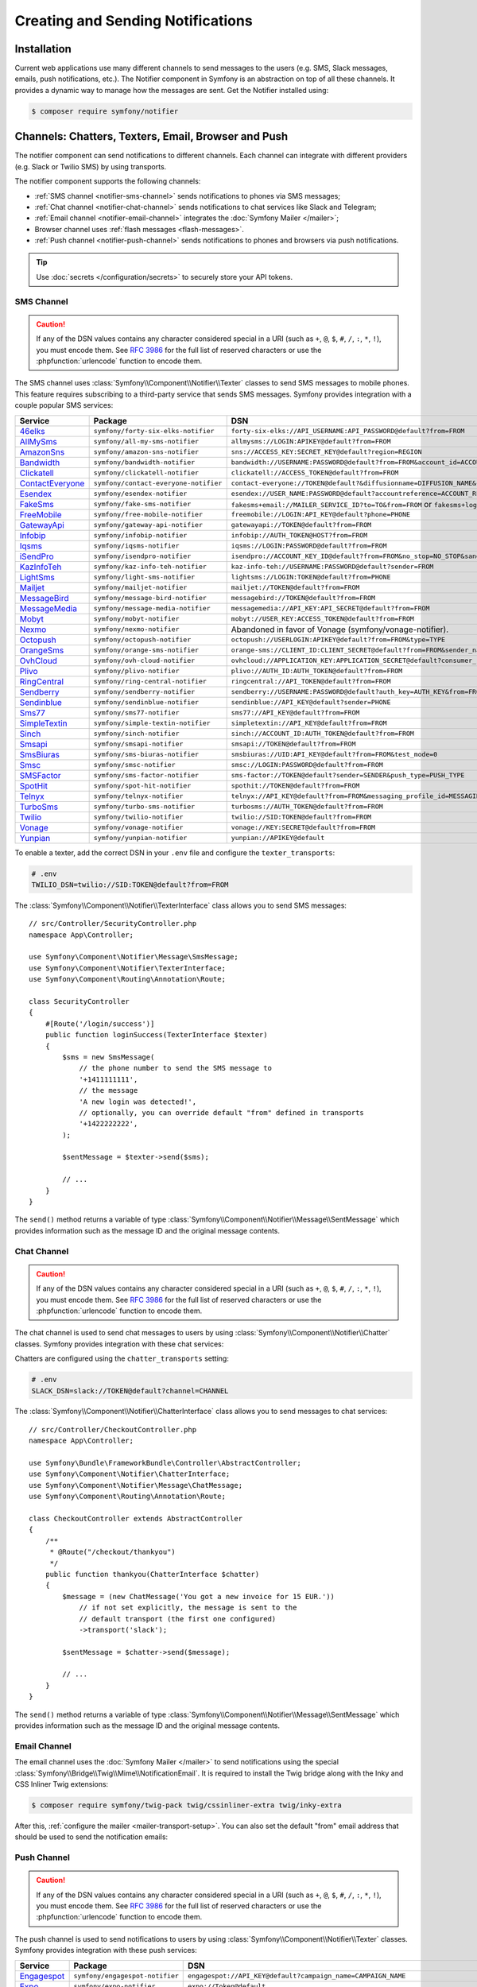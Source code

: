 Creating and Sending Notifications
==================================

Installation
------------

Current web applications use many different channels to send messages to
the users (e.g. SMS, Slack messages, emails, push notifications, etc.). The
Notifier component in Symfony is an abstraction on top of all these
channels. It provides a dynamic way to manage how the messages are sent.
Get the Notifier installed using:

.. code-block:: terminal

    $ composer require symfony/notifier

.. _channels-chatters-texters-email-and-browser:

Channels: Chatters, Texters, Email, Browser and Push
----------------------------------------------------

The notifier component can send notifications to different channels. Each
channel can integrate with different providers (e.g. Slack or Twilio SMS)
by using transports.

The notifier component supports the following channels:

* :ref:`SMS channel <notifier-sms-channel>` sends notifications to phones via
  SMS messages;
* :ref:`Chat channel <notifier-chat-channel>` sends notifications to chat
  services like Slack and Telegram;
* :ref:`Email channel <notifier-email-channel>` integrates the :doc:`Symfony Mailer </mailer>`;
* Browser channel uses :ref:`flash messages <flash-messages>`.
* :ref:`Push channel <notifier-push-channel>` sends notifications to phones and browsers via push notifications.

.. tip::

    Use :doc:`secrets </configuration/secrets>` to securely store your
    API tokens.

.. _notifier-sms-channel:

SMS Channel
~~~~~~~~~~~

.. caution::

    If any of the DSN values contains any character considered special in a
    URI (such as ``+``, ``@``, ``$``, ``#``, ``/``, ``:``, ``*``, ``!``), you must
    encode them. See `RFC 3986`_ for the full list of reserved characters or use the
    :phpfunction:`urlencode` function to encode them.

The SMS channel uses :class:`Symfony\\Component\\Notifier\\Texter` classes
to send SMS messages to mobile phones. This feature requires subscribing to
a third-party service that sends SMS messages. Symfony provides integration
with a couple popular SMS services:

==================  =====================================  ===========================================================================
Service             Package                                DSN
==================  =====================================  ===========================================================================
`46elks`_           ``symfony/forty-six-elks-notifier``    ``forty-six-elks://API_USERNAME:API_PASSWORD@default?from=FROM``
`AllMySms`_         ``symfony/all-my-sms-notifier``        ``allmysms://LOGIN:APIKEY@default?from=FROM``
`AmazonSns`_        ``symfony/amazon-sns-notifier``        ``sns://ACCESS_KEY:SECRET_KEY@default?region=REGION``
`Bandwidth`_        ``symfony/bandwidth-notifier``         ``bandwidth://USERNAME:PASSWORD@default?from=FROM&account_id=ACCOUNT_ID&application_id=APPLICATION_ID&priority=PRIORITY``
`Clickatell`_       ``symfony/clickatell-notifier``        ``clickatell://ACCESS_TOKEN@default?from=FROM``
`ContactEveryone`_  ``symfony/contact-everyone-notifier``  ``contact-everyone://TOKEN@default?&diffusionname=DIFFUSION_NAME&category=CATEGORY``
`Esendex`_          ``symfony/esendex-notifier``           ``esendex://USER_NAME:PASSWORD@default?accountreference=ACCOUNT_REFERENCE&from=FROM``
`FakeSms`_          ``symfony/fake-sms-notifier``          ``fakesms+email://MAILER_SERVICE_ID?to=TO&from=FROM`` or ``fakesms+logger://default``
`FreeMobile`_       ``symfony/free-mobile-notifier``       ``freemobile://LOGIN:API_KEY@default?phone=PHONE``
`GatewayApi`_       ``symfony/gateway-api-notifier``       ``gatewayapi://TOKEN@default?from=FROM``
`Infobip`_          ``symfony/infobip-notifier``           ``infobip://AUTH_TOKEN@HOST?from=FROM``
`Iqsms`_            ``symfony/iqsms-notifier``             ``iqsms://LOGIN:PASSWORD@default?from=FROM``
`iSendPro`_         ``symfony/isendpro-notifier``          ``isendpro://ACCOUNT_KEY_ID@default?from=FROM&no_stop=NO_STOP&sandbox=SANDBOX``
`KazInfoTeh`_       ``symfony/kaz-info-teh-notifier``      ``kaz-info-teh://USERNAME:PASSWORD@default?sender=FROM``
`LightSms`_         ``symfony/light-sms-notifier``         ``lightsms://LOGIN:TOKEN@default?from=PHONE``
`Mailjet`_          ``symfony/mailjet-notifier``           ``mailjet://TOKEN@default?from=FROM``
`MessageBird`_      ``symfony/message-bird-notifier``      ``messagebird://TOKEN@default?from=FROM``
`MessageMedia`_     ``symfony/message-media-notifier``     ``messagemedia://API_KEY:API_SECRET@default?from=FROM``
`Mobyt`_            ``symfony/mobyt-notifier``             ``mobyt://USER_KEY:ACCESS_TOKEN@default?from=FROM``
`Nexmo`_            ``symfony/nexmo-notifier``             Abandoned in favor of Vonage (symfony/vonage-notifier).
`Octopush`_         ``symfony/octopush-notifier``          ``octopush://USERLOGIN:APIKEY@default?from=FROM&type=TYPE``
`OrangeSms`_        ``symfony/orange-sms-notifier``        ``orange-sms://CLIENT_ID:CLIENT_SECRET@default?from=FROM&sender_name=SENDER_NAME``
`OvhCloud`_         ``symfony/ovh-cloud-notifier``         ``ovhcloud://APPLICATION_KEY:APPLICATION_SECRET@default?consumer_key=CONSUMER_KEY&service_name=SERVICE_NAME``
`Plivo`_            ``symfony/plivo-notifier``             ``plivo://AUTH_ID:AUTH_TOKEN@default?from=FROM``
`RingCentral`_      ``symfony/ring-central-notifier``      ``ringcentral://API_TOKEN@default?from=FROM``
`Sendberry`_        ``symfony/sendberry-notifier``         ``sendberry://USERNAME:PASSWORD@default?auth_key=AUTH_KEY&from=FROM``
`Sendinblue`_       ``symfony/sendinblue-notifier``        ``sendinblue://API_KEY@default?sender=PHONE``
`Sms77`_            ``symfony/sms77-notifier``             ``sms77://API_KEY@default?from=FROM``
`SimpleTextin`_     ``symfony/simple-textin-notifier``     ``simpletextin://API_KEY@default?from=FROM``
`Sinch`_            ``symfony/sinch-notifier``             ``sinch://ACCOUNT_ID:AUTH_TOKEN@default?from=FROM``
`Smsapi`_           ``symfony/smsapi-notifier``            ``smsapi://TOKEN@default?from=FROM``
`SmsBiuras`_        ``symfony/sms-biuras-notifier``        ``smsbiuras://UID:API_KEY@default?from=FROM&test_mode=0``
`Smsc`_             ``symfony/smsc-notifier``              ``smsc://LOGIN:PASSWORD@default?from=FROM``
`SMSFactor`_        ``symfony/sms-factor-notifier``        ``sms-factor://TOKEN@default?sender=SENDER&push_type=PUSH_TYPE``
`SpotHit`_          ``symfony/spot-hit-notifier``          ``spothit://TOKEN@default?from=FROM``
`Telnyx`_           ``symfony/telnyx-notifier``            ``telnyx://API_KEY@default?from=FROM&messaging_profile_id=MESSAGING_PROFILE_ID``
`TurboSms`_         ``symfony/turbo-sms-notifier``         ``turbosms://AUTH_TOKEN@default?from=FROM``
`Twilio`_           ``symfony/twilio-notifier``            ``twilio://SID:TOKEN@default?from=FROM``
`Vonage`_           ``symfony/vonage-notifier``            ``vonage://KEY:SECRET@default?from=FROM``
`Yunpian`_          ``symfony/yunpian-notifier``           ``yunpian://APIKEY@default``
==================  =====================================  ===========================================================================

.. versionadded:: 6.1

    The 46elks, OrangeSms, KazInfoTeh and Sendberry integrations were introduced in Symfony 6.1.
    The ``no_stop_clause`` option in ``OvhCloud`` DSN was introduced in Symfony 6.1.
    The ``test`` option in ``Smsapi`` DSN was introduced in Symfony 6.1.

.. versionadded:: 6.2

    The ContactEveryone and SMSFactor integrations were introduced in Symfony 6.2.

.. versionadded:: 6.3

    The Bandwith, iSendPro, Plivo, RingCentral, SimpleTextin and Termii integrations
    were introduced in Symfony 6.3.
    The ``from`` option in ``Smsapi`` DSN is optional since Symfony 6.3.

To enable a texter, add the correct DSN in your ``.env`` file and
configure the ``texter_transports``:

.. code-block:: bash

    # .env
    TWILIO_DSN=twilio://SID:TOKEN@default?from=FROM

.. configuration-block::

    .. code-block:: yaml

        # config/packages/notifier.yaml
        framework:
            notifier:
                texter_transports:
                    twilio: '%env(TWILIO_DSN)%'

    .. code-block:: xml

        <!-- config/packages/notifier.xml -->
        <?xml version="1.0" encoding="UTF-8" ?>
        <container xmlns="http://symfony.com/schema/dic/services"
            xmlns:xsi="http://www.w3.org/2001/XMLSchema-instance"
            xmlns:framework="http://symfony.com/schema/dic/symfony"
            xsi:schemaLocation="http://symfony.com/schema/dic/services
                https://symfony.com/schema/dic/services/services-1.0.xsd
                http://symfony.com/schema/dic/symfony
                https://symfony.com/schema/dic/symfony/symfony-1.0.xsd">

            <framework:config>
                <framework:notifier>
                    <framework:texter-transport name="twilio">
                        %env(TWILIO_DSN)%
                    </framework:texter-transport>
                </framework:notifier>
            </framework:config>
        </container>

    .. code-block:: php

        // config/packages/notifier.php
        use Symfony\Config\FrameworkConfig;

        return static function (FrameworkConfig $framework): void {
            $framework->notifier()
                ->texterTransport('twilio', env('TWILIO_DSN'))
            ;
        };

.. _sending-sms:

The :class:`Symfony\\Component\\Notifier\\TexterInterface` class allows you to
send SMS messages::

    // src/Controller/SecurityController.php
    namespace App\Controller;

    use Symfony\Component\Notifier\Message\SmsMessage;
    use Symfony\Component\Notifier\TexterInterface;
    use Symfony\Component\Routing\Annotation\Route;

    class SecurityController
    {
        #[Route('/login/success')]
        public function loginSuccess(TexterInterface $texter)
        {
            $sms = new SmsMessage(
                // the phone number to send the SMS message to
                '+1411111111',
                // the message
                'A new login was detected!',
                // optionally, you can override default "from" defined in transports
                '+1422222222',
            );

            $sentMessage = $texter->send($sms);

            // ...
        }
    }

.. versionadded:: 6.2

    The 3rd argument of ``SmsMessage`` (``$from``) was introduced in Symfony 6.2.

The ``send()`` method returns a variable of type
:class:`Symfony\\Component\\Notifier\\Message\\SentMessage` which provides
information such as the message ID and the original message contents.

.. _notifier-chat-channel:

Chat Channel
~~~~~~~~~~~~

.. caution::

    If any of the DSN values contains any character considered special in a
    URI (such as ``+``, ``@``, ``$``, ``#``, ``/``, ``:``, ``*``, ``!``), you must
    encode them. See `RFC 3986`_ for the full list of reserved characters or use the
    :phpfunction:`urlencode` function to encode them.

The chat channel is used to send chat messages to users by using
:class:`Symfony\\Component\\Notifier\\Chatter` classes. Symfony provides
integration with these chat services:

=======================================  ====================================  =============================================================================
Service                                  Package                               DSN
=======================================  ====================================  =============================================================================
`AmazonSns`_                             ``symfony/amazon-sns-notifier``       ``sns://ACCESS_KEY:SECRET_KEY@default?region=REGION``
`Chatwork`_                              ``symfony/chatwork-notifier``         ``chatwork://API_TOKEN@default?room_id=ID``
`Discord`_                               ``symfony/discord-notifier``          ``discord://TOKEN@default?webhook_id=ID``
`FakeChat`_                              ``symfony/fake-chat-notifier``        ``fakechat+email://default?to=TO&from=FROM`` or ``fakechat+logger://default``
`Firebase`_                              ``symfony/firebase-notifier``         ``firebase://USERNAME:PASSWORD@default``
`Gitter`_                                ``symfony/gitter-notifier``           ``gitter://TOKEN@default?room_id=ROOM_ID``
`GoogleChat`_                            ``symfony/google-chat-notifier``      ``googlechat://ACCESS_KEY:ACCESS_TOKEN@default/SPACE?thread_key=THREAD_KEY``
`LINE Notify`_                           ``symfony/line-notify-notifier``      ``linenotify://TOKEN@default``
`LinkedIn`_                              ``symfony/linked-in-notifier``        ``linkedin://TOKEN:USER_ID@default``
`Mastodon`_                              ``symfony/mastodon-notifier``         ``mastodon://ACCESS_TOKEN@HOST``
`Mattermost`_                            ``symfony/mattermost-notifier``       ``mattermost://ACCESS_TOKEN@HOST/PATH?channel=CHANNEL``
`Mercure`_                               ``symfony/mercure-notifier``          ``mercure://HUB_ID?topic=TOPIC``
`MicrosoftTeams`_                        ``symfony/microsoft-teams-notifier``  ``microsoftteams://default/PATH``
`RocketChat`_                            ``symfony/rocket-chat-notifier``      ``rocketchat://TOKEN@ENDPOINT?channel=CHANNEL``
`Slack`_                                 ``symfony/slack-notifier``            ``slack://TOKEN@default?channel=CHANNEL``
`Telegram`_                              ``symfony/telegram-notifier``         ``telegram://TOKEN@default?channel=CHAT_ID``
`Twitter`_                               ``symfony/twitter-notifier``          ``twitter://API_KEY:API_SECRET:ACCESS_TOKEN:ACCESS_SECRET@default``
`Zendesk`_                               ``symfony/zendesk-notifier``          ``zendesk://EMAIL:TOKEN@SUBDOMAIN``
`Zulip`_                                 ``symfony/zulip-notifier``            ``zulip://EMAIL:TOKEN@HOST?channel=CHANNEL``
======================================   ====================================  =============================================================================

.. versionadded:: 6.2

    The Zendesk and Chatwork integration were introduced in Symfony 6.2.

.. versionadded:: 6.3

    The LINE Notify, Mastodon and Twitter integrations were introduced in Symfony 6.3.

Chatters are configured using the ``chatter_transports`` setting:

.. code-block:: bash

    # .env
    SLACK_DSN=slack://TOKEN@default?channel=CHANNEL

.. configuration-block::

    .. code-block:: yaml

        # config/packages/notifier.yaml
        framework:
            notifier:
                chatter_transports:
                    slack: '%env(SLACK_DSN)%'

    .. code-block:: xml

        <!-- config/packages/notifier.xml -->
        <?xml version="1.0" encoding="UTF-8" ?>
        <container xmlns="http://symfony.com/schema/dic/services"
            xmlns:xsi="http://www.w3.org/2001/XMLSchema-instance"
            xmlns:framework="http://symfony.com/schema/dic/symfony"
            xsi:schemaLocation="http://symfony.com/schema/dic/services
                https://symfony.com/schema/dic/services/services-1.0.xsd
                http://symfony.com/schema/dic/symfony
                https://symfony.com/schema/dic/symfony/symfony-1.0.xsd">

            <framework:config>
                <framework:notifier>
                    <framework:chatter-transport name="slack">
                        %env(SLACK_DSN)%
                    </framework:chatter-transport>
                </framework:notifier>
            </framework:config>
        </container>

    .. code-block:: php

        // config/packages/notifier.php
        use Symfony\Config\FrameworkConfig;

        return static function (FrameworkConfig $framework): void {
            $framework->notifier()
                ->chatterTransport('slack', env('SLACK_DSN'))
            ;
        };

.. _sending-chat-messages:

The :class:`Symfony\\Component\\Notifier\\ChatterInterface` class allows
you to send messages to chat services::

    // src/Controller/CheckoutController.php
    namespace App\Controller;

    use Symfony\Bundle\FrameworkBundle\Controller\AbstractController;
    use Symfony\Component\Notifier\ChatterInterface;
    use Symfony\Component\Notifier\Message\ChatMessage;
    use Symfony\Component\Routing\Annotation\Route;

    class CheckoutController extends AbstractController
    {
        /**
         * @Route("/checkout/thankyou")
         */
        public function thankyou(ChatterInterface $chatter)
        {
            $message = (new ChatMessage('You got a new invoice for 15 EUR.'))
                // if not set explicitly, the message is sent to the
                // default transport (the first one configured)
                ->transport('slack');

            $sentMessage = $chatter->send($message);

            // ...
        }
    }

The ``send()`` method returns a variable of type
:class:`Symfony\\Component\\Notifier\\Message\\SentMessage` which provides
information such as the message ID and the original message contents.

.. _notifier-email-channel:

Email Channel
~~~~~~~~~~~~~

The email channel uses the :doc:`Symfony Mailer </mailer>` to send
notifications using the special
:class:`Symfony\\Bridge\\Twig\\Mime\\NotificationEmail`. It is
required to install the Twig bridge along with the Inky and CSS Inliner
Twig extensions:

.. code-block:: terminal

    $ composer require symfony/twig-pack twig/cssinliner-extra twig/inky-extra

After this, :ref:`configure the mailer <mailer-transport-setup>`. You can
also set the default "from" email address that should be used to send the
notification emails:

.. configuration-block::

    .. code-block:: yaml

        # config/packages/mailer.yaml
        framework:
            mailer:
                dsn: '%env(MAILER_DSN)%'
                envelope:
                    sender: 'notifications@example.com'

    .. code-block:: xml

        <!-- config/packages/mailer.xml -->
        <?xml version="1.0" encoding="UTF-8" ?>
        <container xmlns="http://symfony.com/schema/dic/services"
            xmlns:xsi="http://www.w3.org/2001/XMLSchema-instance"
            xmlns:framework="http://symfony.com/schema/dic/symfony"
            xsi:schemaLocation="http://symfony.com/schema/dic/services
                https://symfony.com/schema/dic/services/services-1.0.xsd
                http://symfony.com/schema/dic/symfony
                https://symfony.com/schema/dic/symfony/symfony-1.0.xsd">

            <framework:config>
                <framework:mailer
                    dsn="%env(MAILER_DSN)%"
                >
                    <framework:envelope
                        sender="notifications@example.com"
                    />
                </framework:mailer>
            </framework:config>
        </container>

    .. code-block:: php

        // config/packages/mailer.php
        use Symfony\Config\FrameworkConfig;

        return static function (FrameworkConfig $framework): void {
            $framework->mailer()
                ->dsn(env('MAILER_DSN'))
                ->envelope()
                    ->sender('notifications@example.com')
            ;
        };

.. _notifier-push-channel:

Push Channel
~~~~~~~~~~~~

.. caution::

    If any of the DSN values contains any character considered special in a
    URI (such as ``+``, ``@``, ``$``, ``#``, ``/``, ``:``, ``*``, ``!``), you must
    encode them. See `RFC 3986`_ for the full list of reserved characters or use the
    :phpfunction:`urlencode` function to encode them.

The push channel is used to send notifications to users by using
:class:`Symfony\\Component\\Notifier\\Texter` classes. Symfony provides
integration with these push services:

===============  ====================================  ==============================================================================
Service          Package                               DSN
===============  ====================================  ==============================================================================
`Engagespot`_    ``symfony/engagespot-notifier``       ``engagespot://API_KEY@default?campaign_name=CAMPAIGN_NAME``
`Expo`_          ``symfony/expo-notifier``             ``expo://Token@default``
`OneSignal`_     ``symfony/one-signal-notifier``       ``onesignal://APP_ID:API_KEY@default?defaultRecipientId=DEFAULT_RECIPIENT_ID``
`PagerDuty`_     ``symfony/pager-duty-notifier``       ``pagerduty://TOKEN@SUBDOMAIN``
`Pushover`_      ``symfony/pushover-notifier``         ``pushover://USER_KEY:APP_TOKEN@default``
===============  ====================================  ==============================================================================

.. versionadded:: 6.1

    The Engagespot integration was introduced in Symfony 6.1.

.. versionadded:: 6.3

    The PagerDuty and Pushover integrations were introduced in Symfony 6.3.

To enable a texter, add the correct DSN in your ``.env`` file and
configure the ``texter_transports``:

.. code-block:: bash

    # .env
    EXPO_DSN=expo://TOKEN@default

.. configuration-block::

    .. code-block:: yaml

        # config/packages/notifier.yaml
        framework:
            notifier:
                texter_transports:
                    expo: '%env(EXPO_DSN)%'

    .. code-block:: xml

        <!-- config/packages/notifier.xml -->
        <?xml version="1.0" encoding="UTF-8" ?>
        <container xmlns="http://symfony.com/schema/dic/services"
            xmlns:xsi="http://www.w3.org/2001/XMLSchema-instance"
            xmlns:framework="http://symfony.com/schema/dic/symfony"
            xsi:schemaLocation="http://symfony.com/schema/dic/services
                https://symfony.com/schema/dic/services/services-1.0.xsd
                http://symfony.com/schema/dic/symfony
                https://symfony.com/schema/dic/symfony/symfony-1.0.xsd">

            <framework:config>
                <framework:notifier>
                    <framework:texter-transport name="expo">
                        %env(EXPO_DSN)%
                    </framework:texter-transport>
                </framework:notifier>
            </framework:config>
        </container>

    .. code-block:: php

        // config/packages/notifier.php
        use Symfony\Config\FrameworkConfig;

        return static function (FrameworkConfig $framework): void {
            $framework->notifier()
                ->texterTransport('expo', env('EXPO_DSN'))
            ;
        };

Configure to use Failover or Round-Robin Transports
~~~~~~~~~~~~~~~~~~~~~~~~~~~~~~~~~~~~~~~~~~~~~~~~~~~

Besides configuring one or more separate transports, you can also use the
special ``||`` and ``&&`` characters to implement a failover or round-robin
transport:

.. configuration-block::

    .. code-block:: yaml

        # config/packages/notifier.yaml
        framework:
            notifier:
                chatter_transports:
                    # Send notifications to Slack and use Telegram if
                    # Slack errored
                    main: '%env(SLACK_DSN)% || %env(TELEGRAM_DSN)%'

                    # Send notifications to the next scheduled transport calculated by round robin
                    roundrobin: '%env(SLACK_DSN)% && %env(TELEGRAM_DSN)%'

    .. code-block:: xml

        <!-- config/packages/notifier.xml -->
        <?xml version="1.0" encoding="UTF-8" ?>
        <container xmlns="http://symfony.com/schema/dic/services"
            xmlns:xsi="http://www.w3.org/2001/XMLSchema-instance"
            xmlns:framework="http://symfony.com/schema/dic/symfony"
            xsi:schemaLocation="http://symfony.com/schema/dic/services
                https://symfony.com/schema/dic/services/services-1.0.xsd
                http://symfony.com/schema/dic/symfony
                https://symfony.com/schema/dic/symfony/symfony-1.0.xsd">

            <framework:config>
                <framework:notifier>
                    <!-- Send notifications to Slack and use Telegram if
                         Slack errored -->
                    <framework:chatter-transport name="slack">
                        %env(SLACK_DSN)% || %env(TELEGRAM_DSN)%
                    </framework:chatter-transport>

                    <!-- Send notifications to the next scheduled transport
                         calculated by round robin -->
                    <framework:chatter-transport name="slack"><![CDATA[
                        %env(SLACK_DSN)% && %env(TELEGRAM_DSN)%
                    ]]></framework:chatter-transport>
                </framework:notifier>
            </framework:config>
        </container>

    .. code-block:: php

        // config/packages/notifier.php
        use Symfony\Config\FrameworkConfig;

        return static function (FrameworkConfig $framework): void {
            $framework->notifier()
                // Send notifications to Slack and use Telegram if
                // Slack errored
                ->chatterTransport('main', env('SLACK_DSN').' || '.env('TELEGRAM_DSN'))

                // Send notifications to the next scheduled transport calculated by round robin
                ->chatterTransport('roundrobin', env('SLACK_DSN').' && '.env('TELEGRAM_DSN'))
            ;
        };

Creating & Sending Notifications
--------------------------------

To send a notification, autowire the
:class:`Symfony\\Component\\Notifier\\NotifierInterface` (service ID
``notifier``). This class has a ``send()`` method that allows you to send a
:class:`Symfony\\Component\\Notifier\\Notification\\Notification` to a
:class:`Symfony\\Component\\Notifier\\Recipient\\Recipient`::

    // src/Controller/InvoiceController.php
    namespace App\Controller;

    use Symfony\Component\Notifier\Notification\Notification;
    use Symfony\Component\Notifier\NotifierInterface;
    use Symfony\Component\Notifier\Recipient\Recipient;

    class InvoiceController extends AbstractController
    {
        #[Route('/invoice/create')]
        public function create(NotifierInterface $notifier)
        {
            // ...

            // Create a Notification that has to be sent
            // using the "email" channel
            $notification = (new Notification('New Invoice', ['email']))
                ->content('You got a new invoice for 15 EUR.');

            // The receiver of the Notification
            $recipient = new Recipient(
                $user->getEmail(),
                $user->getPhonenumber()
            );

            // Send the notification to the recipient
            $notifier->send($notification, $recipient);

            // ...
        }
    }

The ``Notification`` is created by using two arguments: the subject and
channels. The channels specify which channel (or transport) should be used
to send the notification. For instance, ``['email', 'sms']`` will send
both an email and sms notification to the user.

The default notification also has a ``content()`` and ``emoji()`` method to
set the notification content and icon.

Symfony provides the following recipients:

:class:`Symfony\\Component\\Notifier\\Recipient\\NoRecipient`
    This is the default and is useful when there is no need to have
    information about the receiver. For example, the browser channel uses
    the current requests' :ref:`session flashbag <flash-messages>`;

:class:`Symfony\\Component\\Notifier\\Recipient\\Recipient`
    This can contain both the email address and the phone number of the user. This
    recipient can be used for all channels (depending on whether they are
    actually set).

Configuring Channel Policies
~~~~~~~~~~~~~~~~~~~~~~~~~~~~

Instead of specifying the target channels on creation, Symfony also allows
you to use notification importance levels. Update the configuration to
specify what channels should be used for specific levels (using
``channel_policy``):

.. configuration-block::

    .. code-block:: yaml

        # config/packages/notifier.yaml
        framework:
            notifier:
                # ...
                channel_policy:
                    # Use SMS, Slack and email for urgent notifications
                    urgent: ['sms', 'chat/slack', 'email']

                    # Use Slack for highly important notifications
                    high: ['chat/slack']

                    # Use browser for medium and low notifications
                    medium: ['browser']
                    low: ['browser']

    .. code-block:: xml

        <!-- config/packages/notifier.xml -->
        <?xml version="1.0" encoding="UTF-8" ?>
        <container xmlns="http://symfony.com/schema/dic/services"
            xmlns:xsi="http://www.w3.org/2001/XMLSchema-instance"
            xmlns:framework="http://symfony.com/schema/dic/symfony"
            xsi:schemaLocation="http://symfony.com/schema/dic/services
                https://symfony.com/schema/dic/services/services-1.0.xsd
                http://symfony.com/schema/dic/symfony
                https://symfony.com/schema/dic/symfony/symfony-1.0.xsd">

            <framework:config>
                <framework:notifier>
                    <!-- ... -->

                    <framework:channel-policy>
                        <!-- Use SMS, Slack and Email for urgent notifications -->
                        <framework:urgent>sms</framework:urgent>
                        <framework:urgent>chat/slack</framework:urgent>
                        <framework:urgent>email</framework:urgent>

                        <!-- Use Slack for highly important notifications -->
                        <framework:high>chat/slack</framework:high>

                        <!-- Use browser for medium and low notifications -->
                        <framework:medium>browser</framework:medium>
                        <framework:low>browser</framework:low>
                    </framework:channel-policy>
                </framework:notifier>
            </framework:config>
        </container>

    .. code-block:: php

        // config/packages/notifier.php
        use Symfony\Config\FrameworkConfig;

        return static function (FrameworkConfig $framework): void {
            // ...
            $framework->notifier()
                // Use SMS, Slack and email for urgent notifications
                ->channelPolicy('urgent', ['sms', 'chat/slack', 'email'])
                // Use Slack for highly important notifications
                ->channelPolicy('high', ['chat/slack'])
                // Use browser for medium and low notifications
                ->channelPolicy('medium', ['browser'])
                ->channelPolicy('low', ['browser'])
            ;
        };

Now, whenever the notification's importance is set to "high", it will be
sent using the Slack transport::

    // ...
    class InvoiceController extends AbstractController
    {
        #[Route('/invoice/create')]
        public function invoice(NotifierInterface $notifier)
        {
            // ...

            $notification = (new Notification('New Invoice'))
                ->content('You got a new invoice for 15 EUR.')
                ->importance(Notification::IMPORTANCE_HIGH);

            $notifier->send($notification, new Recipient('wouter@example.com'));

            // ...
        }
    }

Customize Notifications
-----------------------

You can extend the ``Notification`` or ``Recipient`` base classes to
customize their behavior. For instance, you can overwrite the
``getChannels()`` method to only return ``sms`` if the invoice price is
very high and the recipient has a phone number::

    namespace App\Notifier;

    use Symfony\Component\Notifier\Notification\Notification;
    use Symfony\Component\Notifier\Recipient\RecipientInterface;
    use Symfony\Component\Notifier\Recipient\SmsRecipientInterface;

    class InvoiceNotification extends Notification
    {
        public function __construct(
            private int $price,
        ) {
        }

        public function getChannels(RecipientInterface $recipient)
        {
            if (
                $this->price > 10000
                && $recipient instanceof SmsRecipientInterface
            ) {
                return ['sms'];
            }

            return ['email'];
        }
    }

Customize Notification Messages
~~~~~~~~~~~~~~~~~~~~~~~~~~~~~~~

Each channel has its own notification interface that you can implement to
customize the notification message. For instance, if you want to modify the
message based on the chat service, implement
:class:`Symfony\\Component\\Notifier\\Notification\\ChatNotificationInterface`
and its ``asChatMessage()`` method::

    // src/Notifier/InvoiceNotification.php
    namespace App\Notifier;

    use Symfony\Component\Notifier\Message\ChatMessage;
    use Symfony\Component\Notifier\Notification\ChatNotificationInterface;
    use Symfony\Component\Notifier\Notification\Notification;
    use Symfony\Component\Notifier\Recipient\RecipientInterface;

    class InvoiceNotification extends Notification implements ChatNotificationInterface
    {
        public function __construct(
            private int $price,
        ) {
        }

        public function asChatMessage(RecipientInterface $recipient, string $transport = null): ?ChatMessage
        {
            // Add a custom subject and emoji if the message is sent to Slack
            if ('slack' === $transport) {
                $this->subject('You\'re invoiced '.strval($this->price).' EUR.');
                $this->emoji("money");
                return ChatMessage::fromNotification($this);
            }

            // If you return null, the Notifier will create the ChatMessage
            // based on this notification as it would without this method.
            return null;
        }
    }

The
:class:`Symfony\\Component\\Notifier\\Notification\\SmsNotificationInterface`,
:class:`Symfony\\Component\\Notifier\\Notification\\EmailNotificationInterface`
and
:class:`Symfony\\Component\\Notifier\\Notification\\PushNotificationInterface`
also exists to modify messages sent to those channels.

Customize Browser Notifications (Flash Messages)
~~~~~~~~~~~~~~~~~~~~~~~~~~~~~~~~~~~~~~~~~~~~~~~~

.. versionadded:: 6.1

    Support for customizing importance levels was introduced in Symfony 6.1.

The default behavior for browser channel notifications is to add a
:ref:`flash message <flash-messages>` with ``notification`` as its key.

However, you might prefer to map the importance level of the notification to the
type of flash message, so you can tweak their style.

you can do that by overriding the default ``notifier.flash_message_importance_mapper``
service with your own implementation of
:class:`Symfony\\Component\\Notifier\\FlashMessage\\FlashMessageImportanceMapperInterface`
where you can provide your own "importance" to "alert level" mapping.

Symfony currently provides an implementation for the Bootstrap CSS framework's
typical alert levels, which you can implement immediately using:

.. configuration-block::

    .. code-block:: yaml

        # config/services.yaml
        services:
            notifier.flash_message_importance_mapper:
                class: Symfony\Component\Notifier\FlashMessage\BootstrapFlashMessageImportanceMapper

    .. code-block:: xml

        <?xml version="1.0" encoding="UTF-8" ?>
        <container xmlns="http://symfony.com/schema/dic/services"
            xmlns:xsi="http://www.w3.org/2001/XMLSchema-instance"
            xsi:schemaLocation="http://symfony.com/schema/dic/services
                https://symfony.com/schema/dic/services/services-1.0.xsd">

            <services>
                <service id="notifier.flash_message_importance_mapper" class="Symfony\Component\Notifier\FlashMessage\BootstrapFlashMessageImportanceMapper"/>
            </services>
        </container>

    .. code-block:: php

        // config/services.php
        namespace Symfony\Component\DependencyInjection\Loader\Configurator;

        use Symfony\Component\Notifier\FlashMessage\BootstrapFlashMessageImportanceMapper;

        return function(ContainerConfigurator $containerConfigurator) {
            $containerConfigurator->services()
                ->set('notifier.flash_message_importance_mapper', BootstrapFlashMessageImportanceMapper::class)
            ;
        };

Testing Notifier
----------------

Symfony provides a :class:`Symfony\\Bundle\\FrameworkBundle\\Test\\NotificationAssertionsTrait`
which provide useful methods for testing your Notifier implementation.
You can benefit from this class by using it directly or extending the
:class:`Symfony\\Bundle\\FrameworkBundle\\Test\\KernelTestCase`.

See :ref:`testing documentation <notifier-assertions>` for the list of available assertions.

.. versionadded:: 6.2

    The :class:`Symfony\\Bundle\\FrameworkBundle\\Test\\NotificationAssertionsTrait`
    was introduced in Symfony 6.2.

Disabling Delivery
------------------

While developing (or testing), you may want to disable delivery of notifications
entirely. You can do this by forcing Notifier to use the ``NullTransport`` for
all configured texter and chatter transports only in the ``dev`` (and/or
``test``) environment:

.. code-block:: yaml

    # config/packages/dev/notifier.yaml
    framework:
        notifier:
            texter_transports:
                twilio: 'null://null'
            chatter_transports:
                slack: 'null://null'

.. _notifier-events:

Using Events
------------

The :class:`Symfony\\Component\\Notifier\\Transport`` class of the Notifier component
allows you to optionally hook into the lifecycle via events.

The ``MessageEvent::class`` Event
~~~~~~~~~~~~~~~~~~~~~~~~~~~~~~~~~

**Typical Purposes**: Doing something before the message is sent (like logging
which message is going to be sent, or displaying something about the event
to be executed.

Just before sending the message, the event class ``MessageEvent`` is
dispatched. Listeners receive a
:class:`Symfony\\Component\\Notifier\\Event\\MessageEvent` event::

    use Symfony\Component\Notifier\Event\MessageEvent;

    $dispatcher->addListener(MessageEvent::class, function (MessageEvent $event) {
        // gets the message instance
        $message = $event->getMessage();

        // log something
        $this->logger(sprintf('Message with subject: %s will be send to %s', $message->getSubject(), $message->getRecipientId()));
    });

The ``FailedMessageEvent`` Event
~~~~~~~~~~~~~~~~~~~~~~~~~~~~~~~~

**Typical Purposes**: Doing something before the exception is thrown
(Retry to send the message or log additional information).

Whenever an exception is thrown while sending the message, the event class
``FailedMessageEvent`` is dispatched. A listener can do anything useful before
the exception is thrown.

Listeners receive a
:class:`Symfony\\Component\\Notifier\\Event\\FailedMessageEvent` event::

    use Symfony\Component\Notifier\Event\FailedMessageEvent;

    $dispatcher->addListener(FailedMessageEvent::class, function (FailedMessageEvent $event) {
        // gets the message instance
        $message = $event->getMessage();

        // gets the error instance
        $error = $event->getError();

        // log something
        $this->logger(sprintf('The message with subject: %s has not been sent successfully. The error is: %s', $message->getSubject(), $error->getMessage()));
    });

The ``SentMessageEvent`` Event
~~~~~~~~~~~~~~~~~~~~~~~~~~~~~~

**Typical Purposes**: To perform some action when the message is successfully
sent (like retrieve the id returned when the message is sent).

After the message has been successfully sent, the event class ``SentMessageEvent``
is dispatched. Listeners receive a
:class:`Symfony\\Component\\Notifier\\Event\\SentMessageEvent` event::

    use Symfony\Component\Notifier\Event\SentMessageEvent;

    $dispatcher->addListener(SentMessageEvent::class, function (SentMessageEvent $event) {
        // gets the message instance
        $message = $event->getOriginalMessage();

        // log something
        $this->logger(sprintf('The message has been successfully sent and has id: %s', $message->getMessageId()));
    });

.. TODO
..    - Using the message bus for asynchronous notification
..    - Describe notifier monolog handler
..    - Describe notification_on_failed_messages integration

.. _`46elks`: https://github.com/symfony/symfony/blob/{version}/src/Symfony/Component/Notifier/Bridge/FortySixElks/README.md
.. _`AllMySms`: https://github.com/symfony/symfony/blob/{version}/src/Symfony/Component/Notifier/Bridge/AllMySms/README.md
.. _`AmazonSns`: https://github.com/symfony/symfony/blob/{version}/src/Symfony/Component/Notifier/Bridge/AmazonSns/README.md
.. _`Bandwidth`: https://github.com/symfony/symfony/blob/{version}/src/Symfony/Component/Notifier/Bridge/Bandwidth/README.md
.. _`Chatwork`: https://github.com/symfony/symfony/blob/{version}/src/Symfony/Component/Notifier/Bridge/Chatwork/README.md
.. _`Clickatell`: https://github.com/symfony/symfony/blob/{version}/src/Symfony/Component/Notifier/Bridge/Clickatell/README.md
.. _`ContactEveryone`: https://github.com/symfony/symfony/blob/{version}/src/Symfony/Component/Notifier/Bridge/ContactEveryone/README.md
.. _`Discord`: https://github.com/symfony/symfony/blob/{version}/src/Symfony/Component/Notifier/Bridge/Discord/README.md
.. _`Engagespot`: https://github.com/symfony/symfony/blob/{version}/src/Symfony/Component/Notifier/Bridge/Engagespot/README.md
.. _`Esendex`: https://github.com/symfony/symfony/blob/{version}/src/Symfony/Component/Notifier/Bridge/Esendex/README.md
.. _`Expo`: https://github.com/symfony/symfony/blob/{version}/src/Symfony/Component/Notifier/Bridge/Expo/README.md
.. _`FakeChat`: https://github.com/symfony/symfony/blob/{version}/src/Symfony/Component/Notifier/Bridge/FakeChat/README.md
.. _`FakeSms`: https://github.com/symfony/symfony/blob/{version}/src/Symfony/Component/Notifier/Bridge/FakeSms/README.md
.. _`Firebase`: https://github.com/symfony/symfony/blob/{version}/src/Symfony/Component/Notifier/Bridge/Firebase/README.md
.. _`FreeMobile`: https://github.com/symfony/symfony/blob/{version}/src/Symfony/Component/Notifier/Bridge/FreeMobile/README.md
.. _`GatewayApi`: https://github.com/symfony/symfony/blob/{version}/src/Symfony/Component/Notifier/Bridge/GatewayApi/README.md
.. _`Gitter`: https://github.com/symfony/symfony/blob/{version}/src/Symfony/Component/Notifier/Bridge/Gitter/README.md
.. _`GoogleChat`: https://github.com/symfony/symfony/blob/{version}/src/Symfony/Component/Notifier/Bridge/GoogleChat/README.md
.. _`Infobip`: https://github.com/symfony/symfony/blob/{version}/src/Symfony/Component/Notifier/Bridge/Infobip/README.md
.. _`Iqsms`: https://github.com/symfony/symfony/blob/{version}/src/Symfony/Component/Notifier/Bridge/Iqsms/README.md
.. _`iSendPro`: https://github.com/symfony/symfony/blob/{version}/src/Symfony/Component/Notifier/Bridge/Isendpro/README.md
.. _`KazInfoTeh`: https://github.com/symfony/symfony/blob/{version}/src/Symfony/Component/Notifier/Bridge/KazInfoTeh/README.md
.. _`LINE Notify`: https://github.com/symfony/symfony/blob/{version}/src/Symfony/Component/Notifier/Bridge/LineNotify/README.md
.. _`LightSms`: https://github.com/symfony/symfony/blob/{version}/src/Symfony/Component/Notifier/Bridge/LightSms/README.md
.. _`LinkedIn`: https://github.com/symfony/symfony/blob/{version}/src/Symfony/Component/Notifier/Bridge/LinkedIn/README.md
.. _`Mailjet`: https://github.com/symfony/symfony/blob/{version}/src/Symfony/Component/Notifier/Bridge/Mailjet/README.md
.. _`Mastodon`: https://github.com/symfony/symfony/blob/{version}/src/Symfony/Component/Notifier/Bridge/Mastodon/README.md
.. _`Mattermost`: https://github.com/symfony/symfony/blob/{version}/src/Symfony/Component/Notifier/Bridge/Mattermost/README.md
.. _`Mercure`: https://github.com/symfony/symfony/blob/{version}/src/Symfony/Component/Notifier/Bridge/Mercure/README.md
.. _`MessageBird`: https://github.com/symfony/symfony/blob/{version}/src/Symfony/Component/Notifier/Bridge/MessageBird/README.md
.. _`MessageMedia`: https://github.com/symfony/symfony/blob/{version}/src/Symfony/Component/Notifier/Bridge/MessageMedia/README.md
.. _`MicrosoftTeams`: https://github.com/symfony/symfony/blob/{version}/src/Symfony/Component/Notifier/Bridge/MicrosoftTeams/README.md
.. _`Mobyt`: https://github.com/symfony/symfony/blob/{version}/src/Symfony/Component/Notifier/Bridge/Mobyt/README.md
.. _`Nexmo`: https://github.com/symfony/symfony/blob/{version}/src/Symfony/Component/Notifier/Bridge/Nexmo/README.md
.. _`Octopush`: https://github.com/symfony/symfony/blob/{version}/src/Symfony/Component/Notifier/Bridge/Octopush/README.md
.. _`OneSignal`: https://github.com/symfony/symfony/blob/{version}/src/Symfony/Component/Notifier/Bridge/OneSignal/README.md
.. _`OrangeSms`: https://github.com/symfony/symfony/blob/{version}/src/Symfony/Component/Notifier/Bridge/OrangeSms/README.md
.. _`OvhCloud`: https://github.com/symfony/symfony/blob/{version}/src/Symfony/Component/Notifier/Bridge/OvhCloud/README.md
.. _`PagerDuty`: https://github.com/symfony/symfony/blob/{version}/src/Symfony/Component/Notifier/Bridge/PagerDuty/README.md
.. _`Plivo`: https://github.com/symfony/symfony/blob/{version}/src/Symfony/Component/Notifier/Bridge/Plivo/README.md
.. _`Pushover`: https://github.com/symfony/symfony/blob/{version}/src/Symfony/Component/Notifier/Bridge/Pushover/README.md
.. _`RFC 3986`: https://www.ietf.org/rfc/rfc3986.txt
.. _`RingCentral`: https://github.com/symfony/symfony/blob/{version}/src/Symfony/Component/Notifier/Bridge/RingCentral/README.md
.. _`RocketChat`: https://github.com/symfony/symfony/blob/{version}/src/Symfony/Component/Notifier/Bridge/RocketChat/README.md
.. _`SMSFactor`: https://github.com/symfony/symfony/blob/{version}/src/Symfony/Component/Notifier/Bridge/SmsFactor/README.md
.. _`Sendberry`: https://github.com/symfony/symfony/blob/{version}/src/Symfony/Component/Notifier/Bridge/Sendberry/README.md
.. _`Sendinblue`: https://github.com/symfony/symfony/blob/{version}/src/Symfony/Component/Notifier/Bridge/Sendinblue/README.md
.. _`SimpleTextin`: https://github.com/symfony/symfony/blob/{version}/src/Symfony/Component/Notifier/Bridge/SimpleTextin/README.md
.. _`Sinch`: https://github.com/symfony/symfony/blob/{version}/src/Symfony/Component/Notifier/Bridge/Sinch/README.md
.. _`Slack`: https://github.com/symfony/symfony/blob/{version}/src/Symfony/Component/Notifier/Bridge/Slack/README.md
.. _`Sms77`: https://github.com/symfony/symfony/blob/{version}/src/Symfony/Component/Notifier/Bridge/Sms77/README.md
.. _`SmsBiuras`: https://github.com/symfony/symfony/blob/{version}/src/Symfony/Component/Notifier/Bridge/SmsBiuras/README.md
.. _`Smsapi`: https://github.com/symfony/symfony/blob/{version}/src/Symfony/Component/Notifier/Bridge/Smsapi/README.md
.. _`Smsc`: https://github.com/symfony/symfony/blob/{version}/src/Symfony/Component/Notifier/Bridge/Smsc/README.md
.. _`SpotHit`: https://github.com/symfony/symfony/blob/{version}/src/Symfony/Component/Notifier/Bridge/SpotHit/README.md
.. _`Telegram`: https://github.com/symfony/symfony/blob/{version}/src/Symfony/Component/Notifier/Bridge/Telegram/README.md
.. _`Telnyx`: https://github.com/symfony/symfony/blob/{version}/src/Symfony/Component/Notifier/Bridge/Telnyx/README.md
.. _`TurboSms`: https://github.com/symfony/symfony/blob/{version}/src/Symfony/Component/Notifier/Bridge/TurboSms/README.md
.. _`Twilio`: https://github.com/symfony/symfony/blob/{version}/src/Symfony/Component/Notifier/Bridge/Twilio/README.md
.. _`Twitter`: https://github.com/symfony/symfony/blob/{version}/src/Symfony/Component/Notifier/Bridge/Twitter/README.md
.. _`Vonage`: https://github.com/symfony/symfony/blob/{version}/src/Symfony/Component/Notifier/Bridge/Vonage/README.md
.. _`Yunpian`: https://github.com/symfony/symfony/blob/{version}/src/Symfony/Component/Notifier/Bridge/Yunpian/README.md
.. _`Zendesk`: https://github.com/symfony/symfony/blob/{version}/src/Symfony/Component/Notifier/Bridge/Zendesk/README.md
.. _`Zulip`: https://github.com/symfony/symfony/blob/{version}/src/Symfony/Component/Notifier/Bridge/Zulip/README.md
